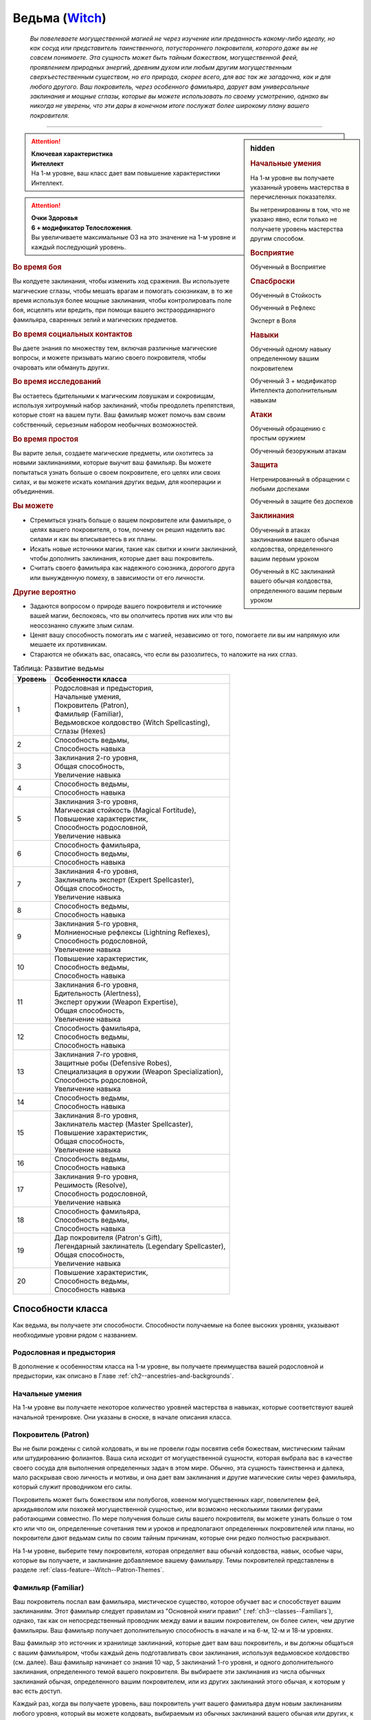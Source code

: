 .. rst-class:: char-class
.. _ch3--classes--Witch:

Ведьма (`Witch <https://2e.aonprd.com/Classes.aspx?ID=16>`_)
=========================================================================================

.. epigraph::

	*Вы повелеваете могущественной магией не через изучение или преданность какому-либо идеалу, но как сосуд или представитель таинственного, потустороннего покровителя, которого даже вы не совсем понимаете.
	Эта сущность может быть тайным божеством, могущественной феей, проявлением природных энергий, древним духом или любым другим могущественным сверхъестественным существом, но его природа, скорее всего, для вас так же загадочна, как и для любого другого.
	Ваш покровитель, через особенного фамильяра, дарует вам универсальные заклинания и мощные сглазы, которые вы можете использовать по своему усмотрению, однако вы никогда не уверены, что эти дары в конечном итоге послужат более широкому плану вашего покровителя.*

-----------------------------------------------------------------------------


.. rst-class:: sidebar-char-ancestry-class

.. sidebar:: hidden

	.. rubric:: Начальные умения

	На 1-м уровне вы получаете указанный уровень мастерства в перечисленных показателях.

	Вы нетренированны в том, что не указано явно, если только не получаете уровень мастерства другим способом.


	.. rubric:: Восприятие

	Обученный в Восприятие


	.. rubric:: Спасброски

	Обученный в Стойкость

	Обученный в Рефлекс

	Эксперт в Воля


	.. rubric:: Навыки

	Обученный одному навыку определенному вашим покровителем

	Обученный 3 + модификатор Интеллекта дополнительным навыкам


	.. rubric:: Атаки

	Обученный обращению с простым оружием

	Обученный безоружным атакам


	.. rubric:: Защита

	Нетренированный в обращении с любыми доспехами

	Обученный в защите без доспехов


	.. rubric:: Заклинания

	Обученный в атаках заклинаниями вашего обычая колдовства, определенного вашим первым уроком

	Обученный в КС заклинаний вашего обычая колдовства, определенного вашим первым уроком


.. attention::

	| **Ключевая характеристика**
	| **Интеллект**
	| На 1-м уровне, ваш класс дает вам повышение характеристики Интеллект.

.. attention::

	| **Очки Здоровья**
	| **6 + модификатор Телосложения**.
	| Вы увеличиваете максимальные ОЗ на это значение на 1-м уровне и каждый последующий уровень.



.. rst-class:: h3
.. rubric:: Во время боя

Вы колдуете заклинания, чтобы изменить ход сражения.
Вы используете магические сглазы, чтобы мешать врагам и помогать союзникам, в то же время используя более мощные заклинания, чтобы контролировать поле боя, исцелять или вредить, при помощи вашего экстраординарного фамильяра, сваренных зелий и магических предметов.


.. rst-class:: h3
.. rubric:: Во время социальных контактов

Вы даете знания по множеству тем, включая различные магические вопросы, и можете призывать магию своего покровителя, чтобы очаровать или обмануть других.


.. rst-class:: h3
.. rubric:: Во время исследований

Вы остаетесь бдительными к магическим ловушкам и сокровищам, используя хитроумный набор заклинаний, чтобы преодолеть препятствия, которые стоят на вашем пути.
Ваш фамильяр может помочь вам своим собственный, серьезным набором необычных возможностей.


.. rst-class:: h3
.. rubric:: Во время простоя

Вы варите зелья, создаете магические предметы, или охотитесь за новыми заклинаниями, которые выучит ваш фамильяр.
Вы можете попытаться узнать больше о своем покровителе, его целях или своих силах, и вы можете искать компания других ведьм, для кооперации и объединения.


.. rst-class:: h3
.. rubric:: Вы можете

* Стремиться узнать больше о вашем покровителе или фамильяре, о целях вашего покровителя, о том, почему он решил наделить вас силами и как вы вписываетесь в их планы.
* Искать новые источники магии, такие как свитки и книги заклинаний, чтобы дополнить заклинания, которые дает ваш покровитель.
* Считать своего фамильяра как надежного союзника, дорогого друга или вынужденную помеху, в зависимости от его личности.


.. rst-class:: h3
.. rubric:: Другие вероятно

* Задаются вопросом о природе вашего покровителя и источнике вашей магии, беспокоясь, что вы ополчитесь против них или что вы неосознанно служите злым силам.
* Ценят вашу способность помогать им с магией, независимо от того, помогаете ли вы им напрямую или мешаете их противникам.
* Стараются не обижать вас, опасаясь, что если вы разозлитесь, то наложите на них сглаз.



.. table:: Таблица: Развитие ведьмы

	+---------+----------------------------------------------------+
	| Уровень |                 Особенности класса                 |
	+=========+====================================================+
	|       1 | | Родословная и предыстория,                       |
	|         | | Начальные умения,                                |
	|         | | Покровитель (Patron),                            |
	|         | | Фамильяр (Familiar),                             |
	|         | | Ведьмовское колдовство (Witch Spellcasting),     |
	|         | | Сглазы (Hexes)                                   |
	+---------+----------------------------------------------------+
	|       2 | | Способность ведьмы,                              |
	|         | | Способность навыка                               |
	+---------+----------------------------------------------------+
	|       3 | | Заклинания 2-го уровня,                          |
	|         | | Общая способность,                               |
	|         | | Увеличение навыка                                |
	+---------+----------------------------------------------------+
	|       4 | | Способность ведьмы,                              |
	|         | | Способность навыка                               |
	+---------+----------------------------------------------------+
	|       5 | | Заклинания 3-го уровня,                          |
	|         | | Магическая стойкость (Magical Fortitude),        |
	|         | | Повышение характеристик,                         |
	|         | | Способность родословной,                         |
	|         | | Увеличение навыка                                |
	+---------+----------------------------------------------------+
	|       6 | | Способность фамильяра,                           |
	|         | | Способность ведьмы,                              |
	|         | | Способность навыка                               |
	+---------+----------------------------------------------------+
	|       7 | | Заклинания 4-го уровня,                          |
	|         | | Заклинатель эксперт (Expert Spellcaster),        |
	|         | | Общая способность,                               |
	|         | | Увеличение навыка                                |
	+---------+----------------------------------------------------+
	|       8 | | Способность ведьмы,                              |
	|         | | Способность навыка                               |
	+---------+----------------------------------------------------+
	|       9 | | Заклинания 5-го уровня,                          |
	|         | | Молниеносные рефлексы (Lightning Reflexes),      |
	|         | | Способность родословной,                         |
	|         | | Увеличение навыка                                |
	+---------+----------------------------------------------------+
	|      10 | | Повышение характеристик,                         |
	|         | | Способность ведьмы,                              |
	|         | | Способность навыка                               |
	+---------+----------------------------------------------------+
	|      11 | | Заклинания 6-го уровня,                          |
	|         | | Бдительность (Alertness),                        |
	|         | | Эксперт оружии (Weapon Expertise),               |
	|         | | Общая способность,                               |
	|         | | Увеличение навыка                                |
	+---------+----------------------------------------------------+
	|      12 | | Способность фамильяра,                           |
	|         | | Способность ведьмы,                              |
	|         | | Способность навыка                               |
	+---------+----------------------------------------------------+
	|      13 | | Заклинания 7-го уровня,                          |
	|         | | Защитные робы (Defensive Robes),                 |
	|         | | Специализация в оружии (Weapon Specialization),  |
	|         | | Способность родословной,                         |
	|         | | Увеличение навыка                                |
	+---------+----------------------------------------------------+
	|      14 | | Способность ведьмы,                              |
	|         | | Способность навыка                               |
	+---------+----------------------------------------------------+
	|      15 | | Заклинания 8-го уровня,                          |
	|         | | Заклинатель мастер (Master Spellcaster),         |
	|         | | Повышение характеристик,                         |
	|         | | Общая способность,                               |
	|         | | Увеличение навыка                                |
	+---------+----------------------------------------------------+
	|      16 | | Способность ведьмы,                              |
	|         | | Способность навыка                               |
	+---------+----------------------------------------------------+
	|      17 | | Заклинания 9-го уровня,                          |
	|         | | Решимость (Resolve),                             |
	|         | | Способность родословной,                         |
	|         | | Увеличение навыка                                |
	+---------+----------------------------------------------------+
	|      18 | | Способность фамильяра,                           |
	|         | | Способность ведьмы,                              |
	|         | | Способность навыка                               |
	+---------+----------------------------------------------------+
	|      19 | | Дар покровителя (Patron's Gift),                 |
	|         | | Легендарный заклинатель (Legendary Spellcaster), |
	|         | | Общая способность,                               |
	|         | | Увеличение навыка                                |
	+---------+----------------------------------------------------+
	|      20 | | Повышение характеристик,                         |
	|         | | Способность ведьмы,                              |
	|         | | Способность навыка                               |
	+---------+----------------------------------------------------+



Способности класса
-----------------------------------------------------------------------------------------------------------

Как ведьма, вы получаете эти способности.
Способности получаемые на более высоких уровнях, указывают необходимые уровни рядом с названием.


Родословная и предыстория
~~~~~~~~~~~~~~~~~~~~~~~~~~~~~~~~~~~~~~~~~~~~~~~~~~~~~~~~~~~~~~~~~~~~~~~~~~~~~~~~

В дополнение к особенностям класса на 1-м уровне, вы получаете преимущества вашей родословной и предыстории, как описано в Главе :ref:`ch2--ancestries-and-backgrounds`.


Начальные умения
~~~~~~~~~~~~~~~~~~~~~~~~~~~~~~~~~~~~~~~~~~~~~~~~~~~~~~~~~~~~~~~~~~~~~~~~~~~~~~~~

На 1-м уровне вы получаете некоторое количество уровней мастерства в навыках, которые соответствуют вашей начальной тренировке.
Они указаны в сноске, в начале описания класса.


Покровитель (Patron)
~~~~~~~~~~~~~~~~~~~~~~~~~~~~~~~~~~~~~~~~~~~~~~~~~~~~~~~~~~~~~~~~~~~~~~~~~~~~~~~~

Вы не были рождены с силой колдовать, и вы не провели годы посвятив себя божествам, мистическим тайнам или штудированию фолиантов.
Ваша сила исходит от могущественной сущности, которая выбрала вас в качестве своего сосуда для выполнения определенных задач в этом мире.
Обычно, эта сущность таинственна и далека, мало раскрывая свою личность и мотивы, и она дает вам заклинания и другие магические силы через фамильяра, который служит проводником его силы.

Покровитель может быть божеством или полубогов, ковеном могущественных карг, повелителем фей, архидьяволом или похожей могущественной сущностью, или возможно несколькими такими фигурами работающими совместно.
По мере получения больше силы вашего покровителя, вы можете узнать больше о том кто или что он, определенные сочетания тем и уроков и предполагают определенных покровителей или планы, но покровители дают ведьмам силы по своим тайным причинам, которые они редко полностью раскрывают.

На 1-м уровне, выберите тему покровителя, которая определяет ваш обычай колдовства, навык, особые чары, которые вы получаете, и заклинание добавляемое вашему фамильяру.
Темы покровителей представлены в разделе :ref:`class-feature--Witch--Patron-Themes`.


.. _class-feature--Witch--Familiar:

Фамильяр (Familiar)
~~~~~~~~~~~~~~~~~~~~~~~~~~~~~~~~~~~~~~~~~~~~~~~~~~~~~~~~~~~~~~~~~~~~~~~~~~~~~~~~

Ваш покровитель послал вам фамильяра, мистическое существо, которое обучает вас и способствует вашим заклинаниям.
Этот фамильяр следует правилам из "Основной книги правил" (:ref:`ch3--classes--Familiars`), однако, так как он непосредственный проводник между вами и вашим покровителем, он более силен, чем другие фамильяры.
Ваш фамильяр получает дополнительную способность в начале и на 6-м, 12-м и 18-м уровнях.

Ваш фамильяр это источник и хранилище заклинаний, которые дает вам ваш покровитель, и вы должны общаться с вашим фамильяром, чтобы каждый день подготавливать свои заклинания, используя ведьмовское колдовство (см. далее).
Ваш фамильяр начинает со знания 10 чар, 5 заклинаний 1-го уровня, и одного дополнительного заклинания, определенного темой вашего покровителя.
Вы выбираете эти заклинания из числа обычных заклинаний обычая, определенного вашим покровителем, или из других заклинаний этого обычая, к которым у вас есть доступ.

Каждый раз, когда вы получаете уровень, ваш покровитель учит вашего фамильяра двум новым заклинаниям любого уровня, который вы можете колдовать, выбираемым из обычных заклинаний вашего обычая или других, к которым у вас есть доступ.
Способности так же могут дать вашему фамильяру новые заклинания.

Ваш фамильяр может выучить новые заклинания независимо от вашего покровителя.
Он может выучить любое заклинание из списка вашего обычая, физически поглощая свиток этого заклинания, что занимает 1 час.
Вы можете использовать активность исследования :ref:`expl-activity--Learn-a-Spell`, чтобы подготовить особую письменную версию заклинания, которую ваш фамильяр может поглотить, как будто это свиток.
Вы и ваш фамильяр можете использовать активность :ref:`expl-activity--Learn-a-Spell`, чтобы научить своего фамильяра заклинанию от фамильяра другой ведьмы.
Оба фамильяра должны присутствовать в течение всей активности, заклинание должно быть в списке заклинаний вашего обычая, и вы должны заплатить обычную для этой активности стоимость, обычно в виде подношения фамильяру другого покровителя.
Вы не можете подготовить заклинания от фамильяра другой ведьмы.

Если ваш фамильяр умирает, то покровитель заменяет его во время ваших следующих ежедневных приготовлений.
Новый фамильяр может быть дубликатом или реинкарнацией вашего прежнего фамильяра, или полностью новой сущностью, и независимо от этого, он знает те же заклинания, которые знал ваш прежний фамильяр.
Смерть вашего фамильяра не влияет на любые уже подготовленные вами заклинания.


Ведьмовское колдовство (Witch Spellcasting)
~~~~~~~~~~~~~~~~~~~~~~~~~~~~~~~~~~~~~~~~~~~~~~~~~~~~~~~~~~~~~~~~~~~~~~~~~~~~~~~~

Используя вашего фамильяра как проводник, ваш покровитель дает вам силу колдовать.
Вы можете колдовать заклинания, используя активность :ref:`action--Cast-a-Spell` и вы можете использовать материальные, жестовые и словесные компоненты при колдовстве (смотрите :ref:`ch7--Casting-Spells`).

На 1-м уровне, вы можете подготовить вплоть до 5 чар и 2 заклинаний 1-го уровня, из числа тех заклинаний, которые знает ваш фамильяр.
Подготовленные заклинания остаются доступными, пока вы не используете их или до момента следующей подготовки.
Количество заклинаний, которые вы можете подготовить называется слотами заклинаний.

По мере того, как вы повышаетесь в уровне как ведьма, увеличивается ваше количество слотов заклинаний, которые вы можете подготовить каждый день, а так же высший уровень заклинаний, которые вы можете колдовать из слотов заклинаний в день, как показано в :ref:`class-feature--Witch--Spells-Table`.

Некоторые из ваших заклинаний требуют совершить атаку заклинанием, чтобы узнать на сколько они эффективны, или же ваши враги должны сделать проверку против вашего КС заклинаний (обычно проходя спасбросок).
Так как ваша ключевая характеристика это Интеллект, то атаки заклинаниями и КС заклинаний используют модификатор Интеллекта.
Подробности о вычислении этих данных описаны в разделе :ref:`ch9--Spell-Attack-Rolls`.


Усиление заклинаний
"""""""""""""""""""""""""""""""""""""""""""""""""""""""""""""""""""""""""""""

Когда вы получаете слот заклинаний 2-го уровня и выше, вы можете заполнить их усиленными версиями заклинаний низкого уровня.
Это увеличивает уровень заклинания, усиливая его, чтобы соответствовать уровню слота.
Многие заклинания имеют специальные улучшения, когда усиливаются до определенного уровня.


Чары
"""""""""""""""""""""""""""""""""""""""""""""""""""""""""""""""""""""""""""""

Чары это особый вид заклинаний, которые не используют слоты.
Вы можете колдовать чары по желанию, сколько угодно раз в день.
Чары всегда автоматически усиливаются до половины вашего уровня, округленного до большего целого, обычно, они равны самому высокому уровню заклинаний, которые вы можете использовать как ведьма.
Например, как у ведьмы 1-го уровня, ваши чары имеют 1-й уровень, а как ведьма 5-го уровня, вы обладаете чарами 3-го уровня.


Сглазы (Hexes)
~~~~~~~~~~~~~~~~~~~~~~~~~~~~~~~~~~~~~~~~~~~~~~~~~~~~~~~~~~~~~~~~~~~~~~~~~~~~~~~~

Ваш покровитель и фамильяр учат вас особым заклинаниям, называемым сглазами.
Сглаз - кратковременный эффект, получаемый напрямую из магии покровителя.
Поэтому, вы можете колдовать только один сглаз за ход; попытки сотворить второй сглаз в этот ход проваливаются и действия потраченные на колдовство теряются.

Сглазы это вид заклинаний фокусировки.
Чтобы использовать такое заклинание, необходимо потратить 1 Очко Фокусировки, и вы начинаете с 1 Очком Фокусировки в запасе.
Вы восполняете запас очков фокусировки во время своих ежедневных приготовлений, и можете восстанавливать 1 Очко Фокусировки тратя 10 минут на активность :ref:`action--Refocus`, чтобы пообщаться с вашим фамильяром.

Заклинания фокусировки автоматически усиливаются до половины вашего уровня, округляясь до большего целого.
Они не требуют слотов заклинаний, но вы и не можете подготавливать их в обычных слотах заклинаний.
Определенные способности могут давать вам больше заклинаний фокусировки и увеличивать запас очков фокусировки, однако запас очков фокусировки не может быть более 3 очков.
Полные правила по заклинаниям фокусировки описаны в разделе :ref:`spells--info--Focus-Spells`.

Вы изучаете сглаз :ref:`spell--focus--Phase-Familiar`, который вы можете колдовать как реакцию, чтобы защитить своего фамильяра от вреда.
Вы изучаете большинство других сглазов из ведьминских уроков (:ref:`class-feature--Witch--Lessons`).

Сглазы-чары (Hex Cantrips)
"""""""""""""""""""""""""""""""""""""""""""""""""""""""""""""""""""""""""""""

Сглазы-чары это особые сглазы, которые не используют Очки Фокусировки, так что вы можете колдовать их так часто, как захотите, однако вы все еще можете колдовать только один сглаз за раунд.
Сглазы-чары, идут в дополнение к чарам, которые вы выбираете с ведьминским колдовством и не считаются вместе с вашими подготовленными чарами.
Как правило, только способности могут дать вам больше чары-композиции.
Ваши сглазы-чары определены темой вашего покровителя.


.. _class-feature--Witch--Spells-Table:

.. table:: Таблица: Заклинания ведьмы в день

	+---------+------+----+----+----+----+----+----+----+----+----+-----+
	| Ваш     |      | Уровень заклинания                               |
	+ уровень + Чары +----+----+----+----+----+----+----+----+----+-----+
	|         |      | 1  | 2  | 3  | 4  | 5  | 6  | 7  | 8  | 9  | 10  |
	+=========+======+====+====+====+====+====+====+====+====+====+=====+
	| 1       | 5    | 2  | —  | —  | —  | —  | —  | —  | —  | —  | —   |
	+---------+------+----+----+----+----+----+----+----+----+----+-----+
	| 2       | 5    | 3  | —  | —  | —  | —  | —  | —  | —  | —  | —   |
	+---------+------+----+----+----+----+----+----+----+----+----+-----+
	| 3       | 5    | 3  | 2  | —  | —  | —  | —  | —  | —  | —  | —   |
	+---------+------+----+----+----+----+----+----+----+----+----+-----+
	| 4       | 5    | 3  | 3  | —  | —  | —  | —  | —  | —  | —  | —   |
	+---------+------+----+----+----+----+----+----+----+----+----+-----+
	| 5       | 5    | 3  | 3  | 2  | —  | —  | —  | —  | —  | —  | —   |
	+---------+------+----+----+----+----+----+----+----+----+----+-----+
	| 6       | 5    | 3  | 3  | 3  | —  | —  | —  | —  | —  | —  | —   |
	+---------+------+----+----+----+----+----+----+----+----+----+-----+
	| 7       | 5    | 3  | 3  | 3  | 2  | —  | —  | —  | —  | —  | —   |
	+---------+------+----+----+----+----+----+----+----+----+----+-----+
	| 8       | 5    | 3  | 3  | 3  | 3  | —  | —  | —  | —  | —  | —   |
	+---------+------+----+----+----+----+----+----+----+----+----+-----+
	| 9       | 5    | 3  | 3  | 3  | 3  | 2  | —  | —  | —  | —  | —   |
	+---------+------+----+----+----+----+----+----+----+----+----+-----+
	| 10      | 5    | 3  | 3  | 3  | 3  | 3  | —  | —  | —  | —  | —   |
	+---------+------+----+----+----+----+----+----+----+----+----+-----+
	| 11      | 5    | 3  | 3  | 3  | 3  | 3  | 2  | —  | —  | —  | —   |
	+---------+------+----+----+----+----+----+----+----+----+----+-----+
	| 12      | 5    | 3  | 3  | 3  | 3  | 3  | 3  | —  | —  | —  | —   |
	+---------+------+----+----+----+----+----+----+----+----+----+-----+
	| 13      | 5    | 3  | 3  | 3  | 3  | 3  | 3  | 2  | —  | —  | —   |
	+---------+------+----+----+----+----+----+----+----+----+----+-----+
	| 14      | 5    | 3  | 3  | 3  | 3  | 3  | 3  | 3  | —  | —  | —   |
	+---------+------+----+----+----+----+----+----+----+----+----+-----+
	| 15      | 5    | 3  | 3  | 3  | 3  | 3  | 3  | 3  | 2  | —  | —   |
	+---------+------+----+----+----+----+----+----+----+----+----+-----+
	| 16      | 5    | 3  | 3  | 3  | 3  | 3  | 3  | 3  | 3  | —  | —   |
	+---------+------+----+----+----+----+----+----+----+----+----+-----+
	| 17      | 5    | 3  | 3  | 3  | 3  | 3  | 3  | 3  | 3  | 2  | —   |
	+---------+------+----+----+----+----+----+----+----+----+----+-----+
	| 18      | 5    | 3  | 3  | 3  | 3  | 3  | 3  | 3  | 3  | 3  | —   |
	+---------+------+----+----+----+----+----+----+----+----+----+-----+
	| 19      | 5    | 3  | 3  | 3  | 3  | 3  | 3  | 3  | 3  | 3  | 1*  |
	+---------+------+----+----+----+----+----+----+----+----+----+-----+
	| 20      | 5    | 3  | 3  | 3  | 3  | 3  | 3  | 3  | 3  | 3  | 1*  |
	+---------+------+----+----+----+----+----+----+----+----+----+-----+

**\*** - Особенность класса :ref:`class-feature--Witch--Patrons-Gift` дает вам слот заклинания 10-го уровня, который работает несколько иначе других.



Способности ведьмы
~~~~~~~~~~~~~~~~~~~~~~~~~~~~~~~~~~~~~~~~~~~~~~~~~~~~~~~~~~~~~~~~~~~~~~~~~~~~~~~~

На 2-м уровне, и каждые четные уровни после него, вы получаете способность ведьмы.
Их описание начинается в :ref:`class-feats--Witch`.


Способности навыков / 2-й
~~~~~~~~~~~~~~~~~~~~~~~~~~~~~~~~~~~~~~~~~~~~~~~~~~~~~~~~~~~~~~~~~~~~~~~~~~~~~~~~

На 2-м уровне, и каждые 2 уровня после него, вы получаете способность навыка.
Вы можете найти способности навыков в Главе :ref:`ch5--feats`.
Они имеют признак "навык".
Вы должны быть как минимум обучены соответствующему навыку, чтобы выбрать его способность.


Общие способности / 3-й
~~~~~~~~~~~~~~~~~~~~~~~~~~~~~~~~~~~~~~~~~~~~~~~~~~~~~~~~~~~~~~~~~~~~~~~~~~~~~~~~

На 3-м уровне и каждые 4 уровня после него, вы получаете общую способность.
Общие способности описываются в Главе :ref:`ch5--feats`.


Увеличения навыков / 3-й
~~~~~~~~~~~~~~~~~~~~~~~~~~~~~~~~~~~~~~~~~~~~~~~~~~~~~~~~~~~~~~~~~~~~~~~~~~~~~~~~

На 3-м уровне и каждые 2 уровня после него, вы получаете увеличение навыка.
Вы можете использовать это увеличение, или чтобы стать обученным навыку, которому вы необучены, или стать экспертом навыка, которому вы уже обучены.

На 7-м уровне, вы можете использовать увеличение навыков, чтобы стать мастером навыка, в котором вы эксперт, а увеличение навыка на 15-м уровне, чтобы повысить мастерство до легендарного в навыках, в которых вы мастер.


Повышения характеристик / 5-й
~~~~~~~~~~~~~~~~~~~~~~~~~~~~~~~~~~~~~~~~~~~~~~~~~~~~~~~~~~~~~~~~~~~~~~~~~~~~~~~~

На 5-м уровне и каждые 5 уровней после него, вы повышаете четыре разные характеристики.
Вы можете использовать эти повышения характеристик чтобы, увеличить характеристики выше 18.
Повышение характеристики увеличивает ее на 1, если она уже 18 или больше, или на 2 если она меньше 18.


Способности родословной / 5-й
~~~~~~~~~~~~~~~~~~~~~~~~~~~~~~~~~~~~~~~~~~~~~~~~~~~~~~~~~~~~~~~~~~~~~~~~~~~~~~~~

В дополнение к способности родословной с которой вы начинали, вы получаете способность родословной на 5-м уровне и каждые 4 уровня после него.
Вы можете найти список доступных способностей родословных в описании вашей родословной в Главе :ref:`ch2--ancestries-and-backgrounds`.


Магическая стойкость (Magical Fortitude) / 5-й
~~~~~~~~~~~~~~~~~~~~~~~~~~~~~~~~~~~~~~~~~~~~~~~~~~~~~~~~~~~~~~~~~~~~~~~~~~~~~~~~

Сила вашего покровителя укрепляет вашу физическую стойкость.
Ваш уровень мастерства в спасбросках Стойкости увеличивается до эксперта.


Заклинатель эксперт (Expert Spellcaster) / 7-й
~~~~~~~~~~~~~~~~~~~~~~~~~~~~~~~~~~~~~~~~~~~~~~~~~~~~~~~~~~~~~~~~~~~~~~~~~~~~~~~~

Вы научились лучше контролировать дарованную вам силу вашего покровителя.
Ваш уровень мастерства в атаках заклинаниями и КС заклинаний вашего ведьминского колдовства увеличиваются до эксперта.


Молниеносные рефлексы (Lightning Reflexes) / 9-й
~~~~~~~~~~~~~~~~~~~~~~~~~~~~~~~~~~~~~~~~~~~~~~~~~~~~~~~~~~~~~~~~~~~~~~~~~~~~~~~~

Ваши рефлексы молниеносны, что помогает избежать опасности.
Ваш уровень мастерства в спасбросках Рефлексов увеличивается до эксперта.


Бдительность (Alertness) / 11-й
~~~~~~~~~~~~~~~~~~~~~~~~~~~~~~~~~~~~~~~~~~~~~~~~~~~~~~~~~~~~~~~~~~~~~~~~~~~~~~~~

Вы остаетесь бдительными к угрозам вокруг вас.
Ваш уровень мастерства Восприятия увеличивается до эксперта.


Эксперт в оружии (Weapon Expertise) / 11-й
~~~~~~~~~~~~~~~~~~~~~~~~~~~~~~~~~~~~~~~~~~~~~~~~~~~~~~~~~~~~~~~~~~~~~~~~~~~~~~~~

Получая опыт, вы улучшили свои приемы владения оружием.
Ваш уровень мастерства с простым оружием и безоружными атаками увеличивается до эксперта.


Защитные робы (Defensive Robes) / 13-й
~~~~~~~~~~~~~~~~~~~~~~~~~~~~~~~~~~~~~~~~~~~~~~~~~~~~~~~~~~~~~~~~~~~~~~~~~~~~~~~~

Течение магии и ваши защитные тренировки объединяются, чтобы помочь вам увернуться от атаки.
Ваш уровень мастерства в защите без доспехов увеличивается до эксперта.


Специализация в оружии (Weapon Specialization) / 13-й
~~~~~~~~~~~~~~~~~~~~~~~~~~~~~~~~~~~~~~~~~~~~~~~~~~~~~~~~~~~~~~~~~~~~~~~~~~~~~~~~

Вы научились наносить серьезные ранения оружием, которое знаете лучше всего.
Вы наносите 2 дополнительного урона с оружием и безоружной атакой в которых вы эксперт.
Этот урон увеличивается до 3 если вы мастер, и до 4 если легенда.


Заклинатель мастер (Master Spellcaster) / 15-й
~~~~~~~~~~~~~~~~~~~~~~~~~~~~~~~~~~~~~~~~~~~~~~~~~~~~~~~~~~~~~~~~~~~~~~~~~~~~~~~~

Вы превосходно овладели магией своего покровителя.
Ваш уровень мастерства в атаках заклинаниями и КС заклинаний ведьминской магии увеличивается до мастера.


Решимость (Resolve) / 17-й
~~~~~~~~~~~~~~~~~~~~~~~~~~~~~~~~~~~~~~~~~~~~~~~~~~~~~~~~~~~~~~~~~~~~~~~~~~~~~~~~

Общение с вашим фамильяром закалило вашу разум.
Ваш уровень мастерства в спасбросках Воли увеличивается до мастера.
Когда при броске спасброска Воли вы получаете успех, он считается критическим успехом.


Легендарный заклинатель (Legendary Spellcaster) / 19-й
~~~~~~~~~~~~~~~~~~~~~~~~~~~~~~~~~~~~~~~~~~~~~~~~~~~~~~~~~~~~~~~~~~~~~~~~~~~~~~~~

Вы отточили до совершенства способность управлять дарованной вам магией покровителя.
Ваш уровень мастерства в атаках заклинаниями и КС заклинаний ведьминской магии увеличивается до легендарного.


.. _class-feature--Witch--Patrons-Gift:

Дар покровителя (Patron's Gift) / 19-й
~~~~~~~~~~~~~~~~~~~~~~~~~~~~~~~~~~~~~~~~~~~~~~~~~~~~~~~~~~~~~~~~~~~~~~~~~~~~~~~~

Ваш покровитель дает вам силу управлять невероятными магическими произведениями.
Вы получаете один слот заклинания 10-го уровня и можете подготавливать в этом слоте заклинание, используя ведьмовское колдовство.
В отличие от других слотов заклинаний, эти слоты нельзя использовать для возможностей, которые позволяют вам сотворять заклинания не тратя слоты заклинаний или возможностей, которые дают вам больше слотов заклинаний.
вы не получаете больше слотов 10-го уровня по мере получения новых уровней, однако вы можете взять способность :ref:`class-feat--Witch--Patrons-Truth`, чтобы получить второй слот.





.. _class-feature--Witch--Patron-Themes:

Темы покровителей (Patron Themes)
-----------------------------------------------------------------------------------------------------------

Каждый покровитель имеет свою тему, независимо от его природы или личности.
Эта тема описывает силы, над которыми покровитель дает ведьме власть.
Некоторые покровители разносторонние, и дают разные темы и учат разных ведьм разным урокам.
Тема вашего покровителя определяет следующее.

**Список заклинаний**: Вы используете этот колдовской обычай и список заклинаний.

**Навык покровителя**: Вы обучены указанному навыку.

**Сглаз-чары**: Вы получаете особы сглаз-чары

**Дарованное заклинание**: Ваш фамильяр автоматически изучает заклинание, указанное здесь, в дополнение к тем, которые вы получаете с ведьмовским колдовством.


.. _class-feature--Witch--Theme--Curse:

Проклятие (`Curse <https://2e.aonprd.com/Patrons.aspx?ID=2>`_)
~~~~~~~~~~~~~~~~~~~~~~~~~~~~~~~~~~~~~~~~~~~~~~~~~~~~~~~~~~~~~~~~~~~~~~~~~~~~~~~~

**Источник**: Advanced Player's Guide pg. 99

Гонение врагов и мешать тем, кто стоит на вашем пути - инструменты покровителей проклятия.

**Список заклинаний**: :ref:`spells-list--Occult`

**Навык покровителя**: Оккультизм

**Сглаз-чары**: :ref:`spell--focus--Evil-Eye`

**Дарованное заклинание**: :ref:`spell--r--Ray-of-Enfeeblement`


.. _class-feature--Witch--Theme--Fate:

Судьба (`Fate <https://2e.aonprd.com/Patrons.aspx?ID=3>`_)
~~~~~~~~~~~~~~~~~~~~~~~~~~~~~~~~~~~~~~~~~~~~~~~~~~~~~~~~~~~~~~~~~~~~~~~~~~~~~~~~

**Источник**: Advanced Player's Guide pg. 99

Через своего покровителя вы получаете проблески будущего и понимание вечного полотна времени.

**Список заклинаний**: :ref:`spells-list--Occult`

**Навык покровителя**: Оккультизм

**Сглаз-чары**: :ref:`spell--focus--Nudge-Fate`

**Дарованное заклинание**: :ref:`spell--t--True-Strike`


.. _class-feature--Witch--Theme--Fervor:

Пыл (`Fervor <https://2e.aonprd.com/Patrons.aspx?ID=4>`_)
~~~~~~~~~~~~~~~~~~~~~~~~~~~~~~~~~~~~~~~~~~~~~~~~~~~~~~~~~~~~~~~~~~~~~~~~~~~~~~~~

**Источник**: Advanced Player's Guide pg. 99

Ваш покровитель олицетворяет собой великий идеал или цель, даруя вам магию для дальнейшего выполнения его миссии и привлечения других к делу.

**Список заклинаний**: :ref:`spells-list--Divine`

**Навык покровителя**: Религия

**Сглаз-чары**: :ref:`spell--focus--Stoke-the-Heart`

**Дарованное заклинание**: :ref:`spell--c--Command`


.. _class-feature--Witch--Theme--Night:

Ночь (`Night <https://2e.aonprd.com/Patrons.aspx?ID=5>`_)
~~~~~~~~~~~~~~~~~~~~~~~~~~~~~~~~~~~~~~~~~~~~~~~~~~~~~~~~~~~~~~~~~~~~~~~~~~~~~~~~

**Источник**: Advanced Player's Guide pg. 99

Ваш покровитель говорит из теней, давая вам власть над тьмой и снами.

**Список заклинаний**: :ref:`spells-list--Occult`

**Навык покровителя**: Оккультизм

**Сглаз-чары**: :ref:`spell--focus--Shroud-of-Night`

**Дарованное заклинание**: :ref:`spell--s--Sleep`


.. _class-feature--Witch--Theme--Rune:

Руна (`Rune <https://2e.aonprd.com/Patrons.aspx?ID=6>`_)
~~~~~~~~~~~~~~~~~~~~~~~~~~~~~~~~~~~~~~~~~~~~~~~~~~~~~~~~~~~~~~~~~~~~~~~~~~~~~~~~

**Источник**: Advanced Player's Guide pg. 99

Ваш покровитель это один из знаков и символов, фолиантов и текстов, слов и мудрости.

**Список заклинаний**: :ref:`spells-list--Arcane`

**Навык покровителя**: Аркана

**Сглаз-чары**: :ref:`spell--focus--Discern-Secrets`

**Дарованное заклинание**: :ref:`spell--m--Magic-Weapon`


.. _class-feature--Witch--Theme--Wild:

Дикая природа (`Wild <https://2e.aonprd.com/Patrons.aspx?ID=7>`_)
~~~~~~~~~~~~~~~~~~~~~~~~~~~~~~~~~~~~~~~~~~~~~~~~~~~~~~~~~~~~~~~~~~~~~~~~~~~~~~~~

**Источник**: Advanced Player's Guide pg. 99

Дикие уголки мира ощущают влияние вашего покровителя.

**Список заклинаний**: :ref:`spells-list--Primal`

**Навык покровителя**: Природа

**Сглаз-чары**: :ref:`spell--focus--Wilding-Word`

**Дарованное заклинание**: на ваш выбор :ref:`spell--s--Summon-Animal` или :ref:`spell--s--Summon-Plant-or-Fungus`


.. _class-feature--Witch--Theme--Winter:

Зима (`Winter <https://2e.aonprd.com/Patrons.aspx?ID=8>`_)
~~~~~~~~~~~~~~~~~~~~~~~~~~~~~~~~~~~~~~~~~~~~~~~~~~~~~~~~~~~~~~~~~~~~~~~~~~~~~~~~

**Источник**: Advanced Player's Guide pg. 99

Ваш покровитель отражает замороженные просторы мира, жестокие по отношению к тем, кто недооценивает эту силу.

**Список заклинаний**: :ref:`spells-list--Primal`

**Навык покровителя**: Природа

**Сглаз-чары**: :ref:`spell--focus--Clinging-Ice`

**Дарованное заклинание**: :ref:`spell--g--Gust-of-Wind`


.. _class-feature--Witch--Theme--Baba-Yaga:

Баба Яга (`Baba Yaga <https://2e.aonprd.com/Patrons.aspx?ID=9>`_)
~~~~~~~~~~~~~~~~~~~~~~~~~~~~~~~~~~~~~~~~~~~~~~~~~~~~~~~~~~~~~~~~~~~~~~~~~~~~~~~~

- :rare:`редкий`

**Источник**: Lost Omens: Legends pg. 32

Баба Яга учит, как помещать духов в предметы и замораживать врагов.

Баба Яга действует через странные предметы так же часто, как и через живых существ.
Ведьма с Бабой Ягой в качестве своего покровителя может выбрать неодушевленный предмет в качестве фамильяра.
В этом случае, они все еще могут получать способности хозяина и некоторые способности фамильяра, которые не требуют движения.
Фамильяр-предмет не обладает Скоростями и должен выбрать способность фамильяра со Скоростью, прежде чем сможет двигаться, оживая подходящим способом для выбранной Скорости и используя в этот день обычные характеристики фамильяра.

**Список заклинаний**: :ref:`spells-list--Occult`

**Навык покровителя**: Оккультизм

**Сглаз-чары**: :ref:`spell--focus--Spirit-Object`

**Дарованное заклинание**: :ref:`spell--c--Chilling-Spray`





.. _class-feature--Witch--Lessons:

Ведьминские уроки (`Witch Lessons <https://2e.aonprd.com/Lessons.aspx>`_)
-----------------------------------------------------------------------------------------------------------

Знания ведьмы от их покровителя приходят в виде уроков, которые вы можете выучить, выбирая такие способности, как :ref:`class-feat--Witch--Basic-Lesson`.
Каждый урон дает вам сглаз и учит вашего фамильяра новому заклинанию, добавляя его к заклинаниям, которые вы можете подготовить, используя свое ведьмовское колдовство.
Вы получаете это заклинание даже если его нет в списке заклинаний вашего магического обычая.
Сглазы описаны в разделе с заклинаниями фокусировки - :ref:`focus-spells--Witch`.


.. _class-feature--Witch--Lessons-Basic:

Основные уроки (Basic Lessons)
~~~~~~~~~~~~~~~~~~~~~~~~~~~~~~~~~~~~~~~~~~~~~~~~~~~~~~~~~~~~~~~~~~~~~~~~~~~~~~~~~~~~~~~~~~~~~~~~~~~~~~

Вы можете выбрать из этих уроков, когда способность или другой эффект дает вам основной урок.


Урок снов (`Lesson of Dreams <https://2e.aonprd.com/Lessons.aspx?ID=1>`_)
""""""""""""""""""""""""""""""""""""""""""""""""""""""""""""""""""""""""""""""""""""""""""""""

**Источник**: Advanced Player's Guide pg. 100

Вы получаете сглаз :ref:`spell--focus--Veil-of-Dreams`, а ваш фамильяр изучает заклинание :ref:`spell--s--Sleep`.


Урок стихий (`Lesson of the Elements <https://2e.aonprd.com/Lessons.aspx?ID=2>`_)
""""""""""""""""""""""""""""""""""""""""""""""""""""""""""""""""""""""""""""""""""""""""""""""

**Источник**: Advanced Player's Guide pg. 100

Вы получаете сглаз :ref:`spell--focus--Elemental-Betrayal`.
Ваш фамильяр изучает на ваш выбор заклинание :ref:`spell--b--Burning-Hands`, :ref:`spell--a--Air-Bubble`, :ref:`spell--h--Hydraulic-Push` или :ref:`spell--p--Pummeling-Rubble`.


Урок жизни (`Lesson of Life <https://2e.aonprd.com/Lessons.aspx?ID=3>`_)
""""""""""""""""""""""""""""""""""""""""""""""""""""""""""""""""""""""""""""""""""""""""""""""

**Источник**: Advanced Player's Guide pg. 100

Вы получаете сглаз :ref:`spell--focus--Life-Boost`, а ваш фамильяр изучает заклинание :ref:`spell--s--Spirit-Link`.


Урок защиты (`Lesson of Protection <https://2e.aonprd.com/Lessons.aspx?ID=4>`_)
""""""""""""""""""""""""""""""""""""""""""""""""""""""""""""""""""""""""""""""""""""""""""""""

**Источник**: Advanced Player's Guide pg. 100

Вы получаете сглаз :ref:`spell--focus--Blood-Ward`, а ваш фамильяр изучает заклинание :ref:`spell--m--Mage-Armor`.


Урок мести (`Lesson of Vengeance <https://2e.aonprd.com/Lessons.aspx?ID=5>`_)
""""""""""""""""""""""""""""""""""""""""""""""""""""""""""""""""""""""""""""""""""""""""""""""

**Источник**: Advanced Player's Guide pg. 100

Вы получаете сглаз :ref:`spell--focus--Needle-of-Vengeance`, а ваш фамильяр изучает заклинание :ref:`spell--p--Phantom-Pain`.




.. _class-feature--Witch--Lessons-Greater:

Большие уроки (Greater Lessons)
~~~~~~~~~~~~~~~~~~~~~~~~~~~~~~~~~~~~~~~~~~~~~~~~~~~~~~~~~~~~~~~~~~~~~~~~~~~~~~~~~~~~~~~~~~~~~~~~~~~~~~

Вы можете выбрать из этих уроков, когда способность или другой эффект дает вам большой урок.


Урок пакости (`Lesson of Mischief <https://2e.aonprd.com/Lessons.aspx?ID=6>`_)
""""""""""""""""""""""""""""""""""""""""""""""""""""""""""""""""""""""""""""""""""""""""""""""

**Источник**: Advanced Player's Guide pg. 100

Вы получаете сглаз :ref:`spell--focus--Deceivers-Cloak`, а ваш фамильяр изучает заклинание :ref:`spell--m--Mad-Monkeys`.


Урок тени (`Lesson of Shadow <https://2e.aonprd.com/Lessons.aspx?ID=7>`_)
""""""""""""""""""""""""""""""""""""""""""""""""""""""""""""""""""""""""""""""""""""""""""""""

**Источник**: Advanced Player's Guide pg. 100

Вы получаете сглаз :ref:`spell--focus--Malicious-Shadow`, а ваш фамильяр изучает заклинание :ref:`spell--c--Chilling-Darkness`.


Урок снега (`Lesson of Snow <https://2e.aonprd.com/Lessons.aspx?ID=8>`_)
""""""""""""""""""""""""""""""""""""""""""""""""""""""""""""""""""""""""""""""""""""""""""""""

**Источник**: Advanced Player's Guide pg. 100

Вы получаете сглаз :ref:`spell--focus--Personal-Blizzard`, а ваш фамильяр изучает заклинание :ref:`spell--w--Wall-of-Wind`.




.. _class-feature--Witch--Lessons-Major:

Главные уроки (Major Lessons)
~~~~~~~~~~~~~~~~~~~~~~~~~~~~~~~~~~~~~~~~~~~~~~~~~~~~~~~~~~~~~~~~~~~~~~~~~~~~~~~~~~~~~~~~~~~~~~~~~~~~~~

Вы можете выбрать из этих уроков, когда способность или другой эффект дает вам главный урок.


Урон смерти (`Lesson of Death <https://2e.aonprd.com/Lessons.aspx?ID=9>`_)
""""""""""""""""""""""""""""""""""""""""""""""""""""""""""""""""""""""""""""""""""""""""""""""

**Источник**: Advanced Player's Guide pg. 100

Вы получаете сглаз :ref:`spell--focus--Curse-of-Death`, а ваш фамильяр изучает заклинание :ref:`spell--r--Raise-Dead`.


Урок восстановления (`Lesson of Renewal <https://2e.aonprd.com/Lessons.aspx?ID=10>`_)
""""""""""""""""""""""""""""""""""""""""""""""""""""""""""""""""""""""""""""""""""""""""""""""

**Источник**: Advanced Player's Guide pg. 100

Вы получаете сглаз :ref:`spell--focus--Restorative-Moment`, а ваш фамильяр изучает заклинание :ref:`spell--f--Field-of-Life`.


Урок Ледяной королевы (`Lesson of the Frozen Queen <https://2e.aonprd.com/Lessons.aspx?ID=11>`_)
"""""""""""""""""""""""""""""""""""""""""""""""""""""""""""""""""""""""""""""""""""""""""""""""""

- :rare:`редкий`

**Источник**: Lost Omens: Legends pg. 32

Вы получаете сглаз :ref:`spell--focus--Glacial-Heart`, а ваш фамильяр изучает заклинание :ref:`spell--w--Wall-of-Ice`.
















.. rst-class:: ancestry-class-feats
.. _class-feats--Witch:

Способности ведьмы (Witch Feats)
-------------------------------------------------------------------------------------

На каждом уровне, на котором вы получаете способность ведьмы, вы можете выбрать одну из следующих.
Вы должны соответствовать всем предварительным условиям, прежде чем выбрать способность.


1-й уровень
~~~~~~~~~~~~~~~~~~~~~~~~~~~~~~~~~~~~~~~~~~~~~~~~~~~~~~~~~~~~~~~~~~~~~~~~~~~~~~~~~~~~~~~~~~~~~~~~~~~~~~~~~~~

.. _class-feat--Witch--Cackle:

Хихиканье (`Cackle <https://2e.aonprd.com/Feats.aspx?ID=1561>`_) / 1
""""""""""""""""""""""""""""""""""""""""""""""""""""""""""""""""""""""""""""""""""""""""""""""""""""""

- ведьма

**Источник**: Advanced Player's Guide pg. 100

----------

Вы можете продлить одно из своих заклинаний быстро похихикав.
Вы изучаете сглаз :ref:`spell--focus--Cackle`.
Увеличьте запас Очков Фокусировки на 1.


.. _class-feat--Witch--Cauldron:

Котел (`Cauldron <https://2e.aonprd.com/Feats.aspx?ID=1562>`_) / 1
""""""""""""""""""""""""""""""""""""""""""""""""""""""""""""""""""""""""""""""""""""""""""""""""""""""

- ведьма

**Источник**: Advanced Player's Guide pg. 100

----------

Вы можете использовать активность :ref:`skill--Crafting--Craft`, чтобы создавать масла и зелья.
Вы мгновенно получаете формулы 4 обычных масел или зелий 1-го уровня.
На 4-м уровне и каждые 2 уровня после него, вы получаете формулу обычного масла или зелья, этого уровня или ниже (зелье 4-го уровня, если вы 4-го уровня, зелье 6-го уровня если вы 6-го уровня, и т.д).
Если у вас есть фамильяр, то эти формулы может выучить ваш фамильяр, вместо того, чтобы хранить их в книге формул.
Ваш фамильяр может учить новые формулы таким способом, как он учит новые заклинания, и эти формулы переносятся от убитого фамильяра в нового, таким же образом как и заклинания.

Вы можете сварить много магии в своем котелке.
Когда вы Создаете партию масел или зелий, то можете сделать вплоть до 6 предметов за партию, вместо обычных 4 предметов за партию.


.. _class-feat--Witch--Counterspell:

Контрзаклинание (`Counterspell (Witch) <https://2e.aonprd.com/Feats.aspx?ID=633>`_) |д-р| / 1
"""""""""""""""""""""""""""""""""""""""""""""""""""""""""""""""""""""""""""""""""""""""""""""""""""

- преграждение
- ведьма

**Триггер**: Существо делает :ref:`action--Cast-a-Spell` которое у вас подготовлено.

**Источник**: Advanced Player's Guide pg. 100

----------

Когда враг делает :ref:`action--Cast-a-Spell` и вы можете видеть как оно проявляется, вы можете использовать свою магию чтобы прервать это.
Вы тратите подготовленное заклинание, чтобы противостоять существу, колдующему такое же заклинание.
Вы теряете свой слот заклинания, как если бы использовали спровоцировавшее заклинание.
Потом вы пытаетесь использовать :ref:`ch9--Counteracting` на спровоцировавшее заклинание.

**Особенность**: Эта способность имеет признак соответствующий обычаю сотворяемых заклинаний (аркана, сакральное, природное или оккультное).



.. sidebar:: Ключевой термин

	Вы увидите следующие термины во многих особенностях класса ведьмы.

	**Сглаз**: Сглаз это кратковременный эффект, создаваемый на лету магией вашего покровителя, требующий, чтобы ваш фамильяр черпал силу от вашего покровителя.
	Таким образом, вы можете каждый ход колдовать только одно заклинание с признаком "сглаз"; попытки колдовать второй заклинание-сглаз в этот же ход, проваливаются и действия потраченные на сотворение заклинание теряются.

	**Метамагия**: Действия с признаком метамагии изменяют свойства вашего заклинания.
	Обычно эти действия идут от метамагических способностей.
	Вы обязаны использовать метамагическое действие сразу перед Использованием Заклинания, которое вы хотите изменить.
	Если вы сразу после этого используете любое действие (включая свободное действие и реакцию) отличное от Использовать Заклинание, вы лишаетесь преимущества метамагического действия.
	Любые дополнительные эффекты от метамагического действия являются частью эффекта заклинания, а не самого метамагического действия.



.. _class-feat--Witch--Reach-Spell:

Досягаемое заклинание (`Reach Spell (Witch) <https://2e.aonprd.com/Feats.aspx?ID=181>`_) |д-1| / 1
""""""""""""""""""""""""""""""""""""""""""""""""""""""""""""""""""""""""""""""""""""""""""""""""""""""""

- метамагия
- концентрация
- ведьма

**Источник**: Advanced Player's Guide pg. 101

----------

Вы можете увеличить дистанцию ваших заклинаний.
Если ваше следующее действие - :ref:`action--Cast-a-Spell`, у которого есть дистанция, увеличьте дистанцию заклинания на 30 футов.
Как обычно при увеличении дистанции заклинания, если оно имеет дистанцию касания, увеличьте его дистанцию до 30 футов.


.. _class-feat--Witch--Widen-Spell:

Широкое заклинание (`Widen Spell (Witch) <https://2e.aonprd.com/Feats.aspx?ID=315>`_) |д-1| / 1
"""""""""""""""""""""""""""""""""""""""""""""""""""""""""""""""""""""""""""""""""""""""""""""""""""""""

- метамагия
- воздействие
- ведьма

**Источник**: Advanced Player's Guide pg. 101

----------

Вы управляете энергией заклинания, заставляя его воздействовать на область шире обычного.
Если ваше следующее действие - :ref:`action--Cast-a-Spell`, у которого есть область взрыва, конуса или линии, и оно не имеет продолжительности, то увеличьте область этого заклинания.
Добавьте 5 футов к радиусу взрыва, который обычно имеет радиус хотя бы 10 футов (не имеет эффекта на взрыв с меньшим радиусом).
Добавьте 5 футов к длине конуса или линии, которые обычно имеют длину хотя бы 15 футов или менее, и добавьте 10 футов к длине бóльших конусов и линий.


.. _class-feat--Witch--Wortwitch:

Травяная ведьма (`Wortwitch <https://2e.aonprd.com/Feats.aspx?ID=1564>`_) / 1
""""""""""""""""""""""""""""""""""""""""""""""""""""""""""""""""""""""""""""""""""""""""""""""""""""""

- ведьма

**Источник**: Advanced Player's Guide pg. 101

----------

Вам особенно нравятся лиственные растения.
Ваш покровитель дает вам фамильяра-лешего.
Если у вас уже есть фамильяр, то этот фамильяр-леший заменяет вашего предыдущего фамильяра, как если бы ваш предыдущий был убит.
В дополнение, вы получаете способность видеть через листья, лозы и другую растительность.
Вы не получаете штраф обстоятельства на дистанционные атаки заклинаниями или проверка Восприятия из-за растительности, и вашим прицельным атакам не требуется делать чистую проверку для успеха, если цель скрыта подобной растительностью.





2-й уровень
~~~~~~~~~~~~~~~~~~~~~~~~~~~~~~~~~~~~~~~~~~~~~~~~~~~~~~~~~~~~~~~~~~~~~~~~~~~~~~~~~~~~~~~~~~~~~~~~~~~~~~~~~~~

.. _class-feat--Witch--Basic-Lesson:

Основной урок (`Basic Lesson <https://2e.aonprd.com/Feats.aspx?ID=1565>`_) / 2
""""""""""""""""""""""""""""""""""""""""""""""""""""""""""""""""""""""""""""""""""""""""""""""""""""""

- ведьма

**Источник**: Advanced Player's Guide pg. 101

----------

Ваш покровитель дает вас особый урок, раскрывая спрятанные грани своей природы.
Выберите основной урок из списка :ref:`class-feature--Witch--Lessons-Basic`.
Вы получаете связанный с ним сглаз, а ваш фамильяр изучает заклинание.
Увеличьте запас Очков Фокусировки на 1.


.. _class-feat--Witch--Cantrip-Expansion:

Расширение чар (`Cantrip Expansion (Witch) <https://2e.aonprd.com/Feats.aspx?ID=183>`_) / 2
"""""""""""""""""""""""""""""""""""""""""""""""""""""""""""""""""""""""""""""""""""""""""""""""""""

- ведьма

**Источник**: Advanced Player's Guide pg. 101

----------

Ваш покровитель понимает вашу нужну в гибкости и выразительности, и дает вам силу подготавливать большее количество простых заклинаний.
Вы можете подготавливать 2 дополнительных чар каждый день.


.. _class-feat--Witch--Conceal-Spell:

Скрыть заклинание (`Conceal Spell (Witch) <https://2e.aonprd.com/Feats.aspx?ID=640>`_) |д-1| / 2
"""""""""""""""""""""""""""""""""""""""""""""""""""""""""""""""""""""""""""""""""""""""""""""""""""

- метамагия
- воздействие
- концентрация
- ведьма

**Источник**: Advanced Player's Guide pg. 101

----------

Вы можете скрыть свои магические жесты и колдовство с помощью своей речи и движения, в попытке скрыть факт того, что вы используете :ref:`action--Cast-a-Spell`.
Если следующее действие, которое вы используете - :ref:`action--Cast-a-Spell`, сделайте проверку Скрытности против КС Восприятия одного или нескольких наблюдателей; если заклинание имеет словесные компоненты, вы так же должны сделать проверку Обмана против КС Восприятия наблюдателей.
Если вы успешно прошли проверку (или проверки) против КС наблюдателя, этот наблюдатель не заметит, что вы используете заклинание, хотя материальные, жестовые и словесные компоненты обычно заметны и заклинания обычно имеют сенсорные выражения, которые сделают колдовство очевидным для тех, кто рядом.

Эта способность скрывает только колдовские действия и проявления, а не его эффекты, так что наблюдатель все равно может увидеть луч, исходящий от вас, или увидеть, как вы растворяетесь в воздухе.


.. _class-feat--Witch--Enhanced-Familiar:

Усиленный фамильяр (`Enhanced Familiar (Witch) <https://2e.aonprd.com/Feats.aspx?ID=318>`_) / 2
""""""""""""""""""""""""""""""""""""""""""""""""""""""""""""""""""""""""""""""""""""""""""""""""""""

- ведьма

**Предварительные условия**: фамильяр

----------

Вы наполняете своего фамильяра дополнительной магической энергией.
Вы можете выбрать 4 способности фамильяра или хозяина каждый день, вместо 2.

**Особенность**: Добавьте к их числу бонусные возможности фамильяра, которые вы получаете как ведьма.


.. _class-feat--Witch--Familiars-Language:

Язык фамильяра (`Familiar's Language <https://2e.aonprd.com/Feats.aspx?ID=1569>`_) / 2
"""""""""""""""""""""""""""""""""""""""""""""""""""""""""""""""""""""""""""""""""""""""""""

- прорицание
- ведьма

**Предварительные условия**: фамильяр

**Источник**: Advanced Player's Guide pg. 102

----------

Вы научились говорить со своим фамильяром и другими существами как он.
Вы можете задавать вопросы, получать ответы и использовать навык Дипломатии с существами того же семейства зверей, что и ваш фамильяр.
Например, если ваш фамильяр кот, вы можете получить эффекты :ref:`spell--s--Speak-with-Animals` для любого кошачьего (включая леопардов, львов и тигров).
Эта способность не делает их более дружелюбными, чем обычно.
Если ваш фамильяр меняется на другое существо, вы не можете использовать эту возможность 1 неделю, пока учите язык вашего нового фамильяра.

**Особенность**: Эта способность имеет признак соответствующий обычаю сотворяемых заклинаний (аркана, сакральное, природное или оккультное).


.. _class-feat--Witch--Living-Hair:

Живые волосы (`Living Hair <https://2e.aonprd.com/Feats.aspx?ID=1570>`_) / 2
""""""""""""""""""""""""""""""""""""""""""""""""""""""""""""""""""""""""""""""""""""""""""""""""""""""

- ведьма

**Источник**: Advanced Player's Guide pg. 102

----------

Вы можете мгновенно отрастить или уменьшить ваши волосы, брови, бороду или усы на несколько футов и управлять своими волосами как оружием, однако они недостаточно точны для более ловких задач.
Вы получаете безоружную атаку волосами, которая наносит 1d4 дробящего урона; относится к группе "драка", и имеет признаки "быстрая", "точная", "разоружение", "опрокидывание" и "безоружная".





4-й уровень
~~~~~~~~~~~~~~~~~~~~~~~~~~~~~~~~~~~~~~~~~~~~~~~~~~~~~~~~~~~~~~~~~~~~~~~~~~~~~~~~~~~~~~~~~~~~~~~~~~~~~~~~~~~

.. _class-feat--Witch--Eldritch-Nails:

Сверхъестественные ногти (`Eldritch Nails <https://2e.aonprd.com/Feats.aspx?ID=1571>`_) / 4
""""""""""""""""""""""""""""""""""""""""""""""""""""""""""""""""""""""""""""""""""""""""""""""""""""""

- ведьма

**Источник**: Advanced Player's Guide pg. 102

----------

Ваши ногти сверхъестественно длинные и острые.
Вы получаете безоружную атаку ногтями, которая наносит 1d6 урона.
Ваши ногти относятся к группе "драка", и имеют признаки "быстрая" и "безоружная".
Вы можете гравировать свои ногти рунами, по той же стоимости и с теми же ограничениями, что и :ref:`item--Handwraps-of-Mighty-Blows`; руны гравированные на ваших ногтях применяются к безоружной атаке ногтями обоими руками, но не к другим безоружным атакам.

Вы можете передавать сглазы своими ногтями.
Когда вы успешно колдуете сглаз не являющийся чарами, который требует 2 или более действий на сотворение и не требует броска атаки заклинания, если ваша цель в пределах вашей досягаемости, то как часть активности сотворения заклинания, вы можете сделать :ref:`action--Strike` ногтями по врагу, до применения любых эффектов сглаза.
Если Удар промахивается, то сглаз не имеет эффекта.


.. _class-feat--Witch--Improved-Familiar:

Улучшенный фамильяр (`Improved Familiar (Witch) <https://2e.aonprd.com/Feats.aspx?ID=1572>`_) / 4
""""""""""""""""""""""""""""""""""""""""""""""""""""""""""""""""""""""""""""""""""""""""""""""""""""""

- ведьма

**Источник**: Advanced Player's Guide pg. 102

----------

Вам легко привлечь на свою сторону могущественного и необычного фамильяра.
Количество способностей, требуемых, чтобы сделать вашего фамильяра особенным (:ref:`ch3--classes--Familiars-Spec`), на 2 ниже чем обычно.


.. _class-feat--Witch--Rites-of-Convocation:

Обряды вызова (`Rites of Convocation <https://2e.aonprd.com/Feats.aspx?ID=1573>`_) / 4
""""""""""""""""""""""""""""""""""""""""""""""""""""""""""""""""""""""""""""""""""""""""""

- ведьма

**Источник**: Advanced Player's Guide pg. 102

----------

Ваш покровитель дает вам способность призывать других существ себе на помощь.
Выберите одно заклинание *призыва* (такое как :ref:`spell--s--Summon-Animal`, :ref:`spell--s--Summon-Construct` и т.п.), которое есть в списке заклинаний вашего магического обычая.
Вы можете потратить 10 минут общаясь со своим фамильяром, чтобы заменить одно заклинание, которое вы подготовили в одном из своих ведьминских слотов заклинаний, на выбранное заклинание, усиленное до того же уровня.
Заклинание, которое вы заменяете, должно быть как минимум минимального уровня заклинания *призыва*.





6-й уровень
~~~~~~~~~~~~~~~~~~~~~~~~~~~~~~~~~~~~~~~~~~~~~~~~~~~~~~~~~~~~~~~~~~~~~~~~~~~~~~~~~~~~~~~~~~~~~~~~~~~~~~~~~~~

.. _class-feat--Witch--Greater-Lesson:

Большой урок (`Greater Lesson <https://2e.aonprd.com/Feats.aspx?ID=1574>`_) / 6
""""""""""""""""""""""""""""""""""""""""""""""""""""""""""""""""""""""""""""""""""""

- ведьма

**Источник**: Advanced Player's Guide pg. 102

----------

Ваш покровитель дает вас большой урок.
Выберите большой или основной урок из списков: :ref:`class-feature--Witch--Lessons-Greater`, :ref:`class-feature--Witch--Lessons-Basic`.
Вы получаете связанный с ним сглаз, а ваш фамильяр изучает заклинание.
Увеличьте запас Очков Фокусировки на 1.


.. _class-feat--Witch--Steady-Spellcasting:

Стойкое колдовство (`Steady Spellcasting (Witch) <https://2e.aonprd.com/Feats.aspx?ID=194>`_) / 6
""""""""""""""""""""""""""""""""""""""""""""""""""""""""""""""""""""""""""""""""""""""""""""""""""""""

- ведьма

**Источник**: Advanced Player's Guide pg. 102

----------

Вы уверены в своих колдовских способностях и способны легче восстановить свою концентрацию когда :ref:`action--Cast-a-Spell`.
Если реакция другого существа прервет ваше колдовское действие, сделайте чистую проверку с КС 15.
В случае успеха, ваше действие не прерывается.


.. _class-feat--Witch--Witchs-Charge:

Подопечный ведьмы (`Witch's Charge <https://2e.aonprd.com/Feats.aspx?ID=1575>`_) / 6
""""""""""""""""""""""""""""""""""""""""""""""""""""""""""""""""""""""""""""""""""""""""

- прорицание
- обнаружение
- ведьма

**Источник**: Advanced Player's Guide pg. 102

----------

Вы устанавливаете магическую связь с другим существом, которая дает вам информацию о состоянии этого существа и создает канал для колдовства.
Во время своих ежедневных приготовлений, вы можете обозначить одно готовое существо как своего подопечного.
Вы всегда знаете в каком направлении от вас находится подопечный, его расстояние от вас и любые состояния, воздействующие на него.
Дополнительно, вы можете сотворять заклинания дистанции касания на своего подопечного, с расстояния 30 футов.
Эти эффекты сохраняются до ваших следующих ежедневных приготовлений.

**Особенность**: Эта способность имеет признак соответствующий обычаю сотворяемых заклинаний (аркана, сакральное, природное или оккультное).





8-й уровень
~~~~~~~~~~~~~~~~~~~~~~~~~~~~~~~~~~~~~~~~~~~~~~~~~~~~~~~~~~~~~~~~~~~~~~~~~~~~~~~~~~~~~~~~~~~~~~~~~~~~~~~~~~~

.. _class-feat--Witch--Incredible-Familiar:

Невероятный фамильяр (`Incredible Familiar (Witch) <https://2e.aonprd.com/Feats.aspx?ID=1576>`_) / 8
""""""""""""""""""""""""""""""""""""""""""""""""""""""""""""""""""""""""""""""""""""""""""""""""""""""

- ведьма

**Предварительные условия**: :ref:`class-feat--Witch--Enhanced-Familiar`

**Источник**: Advanced Player's Guide pg. 103

----------

Ваш фамильяр наполнен еще большей магией, чем другие фамильяры.
Каждый день, вы можете выбрать 6 базовых возможностей фамильяра или хозяина, вместо 4.

**Особенность**: Добавьте к их числу бонусные возможности фамильяра, которые вы получаете как ведьма.


.. _class-feat--Witch--Murksight:

Хмурый взгляд (`Murksight <https://2e.aonprd.com/Feats.aspx?ID=1577>`_) / 8
"""""""""""""""""""""""""""""""""""""""""""""""""""""""""""""""""""""""""""""""""

- ведьма

**Источник**: Advanced Player's Guide pg. 103

----------

Ваше зрение пронзает немагические туман, мглу, дождь и снег.
Вы не получаете штрафы обстоятельства на дистанционные атаки или проверки Восприятия вызванные немагическими осадками, и для ваших прицельных атак не надо делать чистую проверку против целей, имеющих состояние "скрытый" только из-за таких эффектов.


.. _class-feat--Witch--Witchs-Bottle:

Бутылка ведьмы (`Witch's Bottle <https://2e.aonprd.com/Feats.aspx?ID=1578>`_) / 8
"""""""""""""""""""""""""""""""""""""""""""""""""""""""""""""""""""""""""""""""""""""

- ведьма

**Предварительные условия**: :ref:`class-feat--Witch--Cauldron`

**Источник**: Advanced Player's Guide pg. 103

----------

Вы тратите 10 минут и 1 Очко Фокусировки, варя специальное зелье, содержащее силу одного из ваших сглазов, который имеет существо в качестве цели.
Существо, которое выпивает это зелье, становится целью сглаза.
Если сглаз имеет поддерживаемую продолжительность и у вас есть :ref:`class-feat--Witch--Cackle`, то вы можете использовать *"Хихиканье"* в бутылку, прежде чем закупорите ее.
Если вы так делаете, то продолжительность сглаза увеличивается, как если бы вы использовали *"Хихиканье"* в следующий раунд после колдовства сглаза (обычно это увеличивает продолжительность на 1 раунд).
Звук вашего хихиканья раздается, когда зелье откупоривают.

Любое зелье, которое вы создаете этим способом, теряет свою силу, когда вы делаете свои следующие ежедневные приготовления.
Пока зелье в вашем распоряжении, вы можете сделать его инертным, используя одно действие (|д-1|), которое имеет признак "концентрация".
Вы не можете восстановить Очко Фокусировки, которое потратили на создание зелья (или на использование *"Хихиканья"*), пока оно не будет выпито или не потеряет свою магию.





10-й уровень
~~~~~~~~~~~~~~~~~~~~~~~~~~~~~~~~~~~~~~~~~~~~~~~~~~~~~~~~~~~~~~~~~~~~~~~~~~~~~~~~~~~~~~~~~~~~~~~~~~~~~~~~~~~

.. _class-feat--Witch--Major-Lesson:

Главный урок (`Major Lesson <https://2e.aonprd.com/Feats.aspx?ID=1579>`_) / 10
""""""""""""""""""""""""""""""""""""""""""""""""""""""""""""""""""""""""""""""""""""

- ведьма

**Источник**: Advanced Player's Guide pg. 103

----------

Ваш покровитель дает вас еще больший урок.
Выберите главный, большой или основной урок из списков: :ref:`class-feature--Witch--Lessons-Major`, :ref:`class-feature--Witch--Lessons-Greater`, :ref:`class-feature--Witch--Lessons-Basic`.
Вы получаете связанный с ним сглаз, а ваш фамильяр изучает заклинание.
Увеличьте запас Очков Фокусировки на 1.

**Особенность**: Вы можете выбрать эту способность второй раз, если вы 14-го уровня или выше, и третий раз, если вы 18-го уровня или выше.
Каждый раз, выбирайте другой урок.


.. _class-feat--Witch--Quickened-Casting:

Ускоренное колдовство (`Quickened Casting (Witch) <https://2e.aonprd.com/Feats.aspx?ID=199>`_) |д-св| / 10
"""""""""""""""""""""""""""""""""""""""""""""""""""""""""""""""""""""""""""""""""""""""""""""""""""""""""""

- метамагия
- концентрация
- ведьма

**Частота**: раз в день

**Источник**: Advanced Player's Guide pg. 103

----------

Если ваше следующие действие - колдовать чары ведьмы или заклинание ведьмы, которое хотя бы на 2 уровня ниже, чем наивысшее заклинание ведьмы, которое вы можете колдовать, снизьте количество действий для его использования на 1 (до минимум 1 действия).


.. _class-feat--Witch--Temporary-Potions:

Временные зелья (`Temporary Potions <https://2e.aonprd.com/Feats.aspx?ID=1580>`_) / 10
"""""""""""""""""""""""""""""""""""""""""""""""""""""""""""""""""""""""""""""""""""""""""""

- ведьма

**Предварительные условия**: :ref:`class-feat--Witch--Cauldron`

**Источник**: Advanced Player's Guide pg. 104

----------

Во время своих ежедневных приготовлений, вы можете создавать партию из 2 временных масел или зелий, используя известные вам формулы.
Эти предметы следуют обычным правилам своего :ref:`Создания (Craft) <skill--Crafting--Craft>`, кроме времени создания, с некоторыми дополнительными ограничениями.
Они должны быть маслом или зельем одного вида и их уровень должен быть на 6 или более уровней ниже вашего.
Любые предметы, которые вы создаете таким способом, становятся бутылками инертных жидкостей во время следующих дневных приготовлений, и любые оставшиеся эффекты временных предметов заканчиваются.
Временные масла или зелья не имеют денежной ценности.

Если вы мастер в КС заклинаний, то можете создавать партию из 3 временных масел или зелий, а если вы легенда, то можете создавать партию из 4 предметов.


.. _class-feat--Witch--Witchs-Communion:

Общность ведьмы (`Witch's Communion <https://2e.aonprd.com/Feats.aspx?ID=1581>`_) / 10
"""""""""""""""""""""""""""""""""""""""""""""""""""""""""""""""""""""""""""""""""""""""""

- ведьма

**Предварительные условия**: :ref:`class-feat--Witch--Witchs-Charge`

**Источник**: Advanced Player's Guide pg. 104

----------

Вы можете следить за несколькими подопечными.
Каждый день, во время своих приготовлений, вместо 1 подопечного, вы можете обозначить количество подопечных, равное вашему модификатору Интеллекта.





12-й уровень
~~~~~~~~~~~~~~~~~~~~~~~~~~~~~~~~~~~~~~~~~~~~~~~~~~~~~~~~~~~~~~~~~~~~~~~~~~~~~~~~~~~~~~~~~~~~~~~~~~~~~~~~~~~

.. _class-feat--Witch--Familiars-Eyes:

Глаза фамильяра (`Familiar's Eyes <https://2e.aonprd.com/Feats.aspx?ID=1582>`_) |д-1| / 12
"""""""""""""""""""""""""""""""""""""""""""""""""""""""""""""""""""""""""""""""""""""""""""""

- прорицание
- концентрация
- ведьма

**Предварительные условия**: фамильяр

**Источник**: Advanced Player's Guide pg. 104

----------

Вы используете сенсорные чувства своего фамильяра так же легко, как и свои собственные.
Вы переключаете свои чувства на фамильяра.
Когда вы это делаете, вы теряете всю сенсорную информацию своего собственного тела, но можете ощущать через тело своего фамильяра, пока не :ref:`Развеяте (Dismiss) <action--Dismiss>` этот эффект.
Проецируя свои чувства таким образом, вы можете телепатически общаться со своим фамильяром, если он понимает язык.

**Особенность**: Эта способность имеет признак соответствующий обычаю сотворяемых заклинаний (аркана, сакральное, природное или оккультное).


.. _class-feat--Witch--Hex-Focus:

Фокусировка ворожбы (`Hex Focus <https://2e.aonprd.com/Feats.aspx?ID=1583>`_) / 12
""""""""""""""""""""""""""""""""""""""""""""""""""""""""""""""""""""""""""""""""""""""""

- ведьма

**Источник**: Advanced Player's Guide pg. 104

----------

Учения вашего покровителя позволяют вам сильнее фокусировать.
Если вы потратили хотя бы 2 Очка Фокусировки с прошлого раза когда вы :ref:`action--Refocus`, то восстанавливаете 2 Очка Фокусировки вместо 1, когда используете :ref:`action--Refocus`.





14-й уровень
~~~~~~~~~~~~~~~~~~~~~~~~~~~~~~~~~~~~~~~~~~~~~~~~~~~~~~~~~~~~~~~~~~~~~~~~~~~~~~~~~~~~~~~~~~~~~~~~~~~~~~~~~~~

.. _class-feat--Witch--Reflect-Spell:

Отражение заклинания (`Reflect Spell (Witch) <https://2e.aonprd.com/Feats.aspx?ID=624>`_) / 14
"""""""""""""""""""""""""""""""""""""""""""""""""""""""""""""""""""""""""""""""""""""""""""""""""""""

- ведьма

**Предварительные условия**: :ref:`class-feat--Witch--Counterspell`

**Источник**: Advanced Player's Guide pg. 104

----------

Когда вы успешно используете :ref:`class-feat--Witch--Counterspell`, чтобы противодействовать заклинанию, которое действует на существ или область, вы можете обратить эффект заклинания на его колдуна.
Будучи отраженным, заклинание действует только на изначального колдуна, даже если заклинание действующее на область или если бы оно воздействовало более чем на 1 существо.
Изначальный заклинатель, как обычно может сделать спасбросок и использовать другие защиты против отраженного заклинания.


.. _class-feat--Witch--Rites-of-Transfiguration:

Обряды преображения (`Rites of Transfiguration <https://2e.aonprd.com/Feats.aspx?ID=1585>`_) / 14
""""""""""""""""""""""""""""""""""""""""""""""""""""""""""""""""""""""""""""""""""""""""""""""""""""""

- ведьма

**Источник**: Advanced Player's Guide pg. 105

----------

Вы можете приспособить силу своего покровителя, чтобы превращать других существ в формы, более подходящие их поведению или вашим прихотям.
Ваш фамильяр изучает :ref:`spell--b--Baleful-Polymorph`, даже если его нет в списке заклинаний вашего обычая.
Тратя 10 минут на общение с вашим фамильяром, вы можете заменить одно заклинание 6-го уровня или ниже, которое вы подготовили в одном из своих ведьминских слотов заклинаний, на :ref:`spell--b--Baleful-Polymorph` того же уровня.





16-й уровень
~~~~~~~~~~~~~~~~~~~~~~~~~~~~~~~~~~~~~~~~~~~~~~~~~~~~~~~~~~~~~~~~~~~~~~~~~~~~~~~~~~~~~~~~~~~~~~~~~~~~~~~~~~~

.. _class-feat--Witch--Effortless-Concentration:

Непринужденная концентрация (`Effortless Concentration (Witch) <https://2e.aonprd.com/Feats.aspx?ID=206>`_) |д-св| / 16
""""""""""""""""""""""""""""""""""""""""""""""""""""""""""""""""""""""""""""""""""""""""""""""""""""""""""""""""""""""""""

- ведьма

**Триггер**: Начинается ваш ход

**Источник**: Advanced Player's Guide pg. 105

----------

Вы поддерживаете заклинание едва подумав об этом.
Вы мгновенное получаете эффект от :ref:`action--Sustain-a-Spell`, что позволяет вам продлить длительность одного из ваших активных заклинаний ведьмы.


.. _class-feat--Witch--Siphon-Power:

Черпание силы (`Siphon Power <https://2e.aonprd.com/Feats.aspx?ID=1587>`_) |д-св| / 16
"""""""""""""""""""""""""""""""""""""""""""""""""""""""""""""""""""""""""""""""""""""""""""""

- ведьма

**Частота**: раз в день

**Требования**: Вы еще не действовали в свой ход

**Источник**: Advanced Player's Guide pg. 105

----------

Вы черпаете резервуар магии своего покровителя, который находится в вашем фамильяре.
Во время своего хода, вы можете сотворить одно заклинание, которое знает ваш фамильяр, которое было дано темой или уроками вашего покровителя, не тратя на это слот заклинания (или даже не имея его приготовленным).
Это заклинание должно быть минимум на 1 уровень ниже, чем наивысшее заклинание, которое вы можете колдовать.

**Особенность**: Эта способность имеет признак соответствующий обычаю сотворяемых заклинаний (аркана, сакральное, природное или оккультное).





18-й уровень
~~~~~~~~~~~~~~~~~~~~~~~~~~~~~~~~~~~~~~~~~~~~~~~~~~~~~~~~~~~~~~~~~~~~~~~~~~~~~~~~~~~~~~~~~~~~~~~~~~~~~~~~~~~

.. _class-feat--Witch--Hex-Wellspring:

Источник сглаза (`Hex Wellspring <https://2e.aonprd.com/Feats.aspx?ID=1588>`_) / 18
""""""""""""""""""""""""""""""""""""""""""""""""""""""""""""""""""""""""""""""""""""""""""

- ведьма

**Предварительные условия**: :ref:`class-feat--Witch--Hex-Focus`

**Источник**: Advanced Player's Guide pg. 105

----------

Сосредоточение течет от вашего покровителя, каждый раз, когда вы общаетесь со своим фамильяром.
Если вы потратили хотя бы 3 Очка Фокусировки с последнего использования :ref:`action--Refocus`, то восстанавливаете 3 Очка Фокусировки вместо 1 при использовании :ref:`action--Refocus`.


.. _class-feat--Witch--Split-Hex:

Разделение сглаза (`Split Hex <https://2e.aonprd.com/Feats.aspx?ID=1589>`_) |д-св| / 18
"""""""""""""""""""""""""""""""""""""""""""""""""""""""""""""""""""""""""""""""""""""""""""

- метамагия
- концентрация
- ведьма

**Источник**: Advanced Player's Guide pg. 105

----------

Вы черпаете часть силы атакующего сглаза, который колдуете, чтобы направить его на вторую цель.
Если ваше следующее действие - использовать :ref:`action--Cast-a-Spell`, чтобы колдовать вредный сглаз имеющий одну цель, то снизьте его уровень на 2 (делая его на 2 уровня ниже, чем максимальный уровень заклинаний, который вы можете колдовать).
Если вы это делаете, то можете выбрать вторую цель для этого сглаза.





20-й уровень
~~~~~~~~~~~~~~~~~~~~~~~~~~~~~~~~~~~~~~~~~~~~~~~~~~~~~~~~~~~~~~~~~~~~~~~~~~~~~~~~~~~~~~~~~~~~~~~~~~~~~~~~~~~

.. _class-feat--Witch--Hex-Master:

Мастер сглазов (`Hex Master <https://2e.aonprd.com/Feats.aspx?ID=1590>`_) / 20
""""""""""""""""""""""""""""""""""""""""""""""""""""""""""""""""""""""""""""""""""

- ведьма

**Источник**: Advanced Player's Guide pg. 105

----------

Вы настолько полно воплощаете связь со своим покровителем, что можете быстро колдовать свои сглазы.
Вы больше не ограничены сотворением только одного сглаза каждый ход.
Дополнительно, когда вы колдуете :ref:`spell--focus--Cackle` для поддержания сглаза, вы получете эффекты :ref:`action--Sustain-a-Spell` для всех ваших активных сглазов, которые имеют поддерживаемую продолжительность.


.. _class-feat--Witch--Patrons-Truth:

Правда покровителя (`Patron's Truth <https://2e.aonprd.com/Feats.aspx?ID=1591>`_) / 20
""""""""""""""""""""""""""""""""""""""""""""""""""""""""""""""""""""""""""""""""""""""""""""

- ведьма

**Предварительные условия**: :ref:`class-feature--Witch--Patrons-Gift`

**Источник**: Advanced Player's Guide pg. 105

----------

Вы овладели величайшими секретами магии своего покровителя и узнали основную правду о своем покровителе, даже если его личность до сих пор остается загадкой.
Вы получаете дополнительный слот заклинания 10-го уровня.


.. _class-feat--Witch--Witchs-Hut:

Хижина ведьмы (`Witch's Hut <https://2e.aonprd.com/Feats.aspx?ID=1592>`_) / 20
""""""""""""""""""""""""""""""""""""""""""""""""""""""""""""""""""""""""""""""""""""""""""""""""""""""

- ведьма

**Источник**: Advanced Player's Guide pg. 105

----------

Ваш дом это живое строение, которое подчиняется вашим командам.
Выполняя обряд, который занимает 1 день, вы создаете живой объект из хижины, маленького дома, крытого фургона или подобного строения, вплоть до огромного размера.

Хижина использует ваш КБ, модификаторы спасбросков и модификатор Восприятия, и имеет 150 ОЗ и Твердость 10.
Она обладает особенностью "доспех конструкта (construct armor)", что значит, как только ее ОЗ снижаются ниже половины, или сразу же после урона от крит.попадания, ее КБ снижается на 4, пока не будет отремонтирован.

Хижина не может атаковать или делать проверки навыков.
Вы можете дать хижине команду одним действием, которое получает признаки "слуховой" и "концентрация"; через 1 раунд, перенастройки самой себя, хижина выполняет эту команду, пока вы не дадите другую команду.

* **Охранять**: Хижина следит за посторонними в пределах 120 футов, используя ваш модификатор Восприятия и кричит если замечает кого-то
* **Запереть**: Каждый вход в хижину запечатывается заклинанием :ref:`spell--l--Lock`
* **Двигаться**: Хижина получает Скорость 60 футов, отращивая гигантские птичьи или костяные ноги, если надо, и выполняет чрезвычайно простые команды, которые вы даете, как например "следуй за мной" или "иди туда". В то время, как это отлично подходит для сухопутных путешествий, размашистые движения и задержка выполнения в 1 раунд слишком неточны, чтобы предсказуемо направлять ее в боем столкновении или других ситуациях, когда важны секунды и точное местоположение.
* **Спрятаться**: Хижина кажется обычным, заурядным объектом своего вида. Это эффект иллюзии 10-го уровня

Одновременно у вас может быть только одна хижина.
Если вы оживляете новую хижину, то ваша предыдущая мгновенно становится обычной заурядной формы.
Если вы умрете, хижина будет продолжать бесконечно долго следовать последнему приказу, который вы дали.